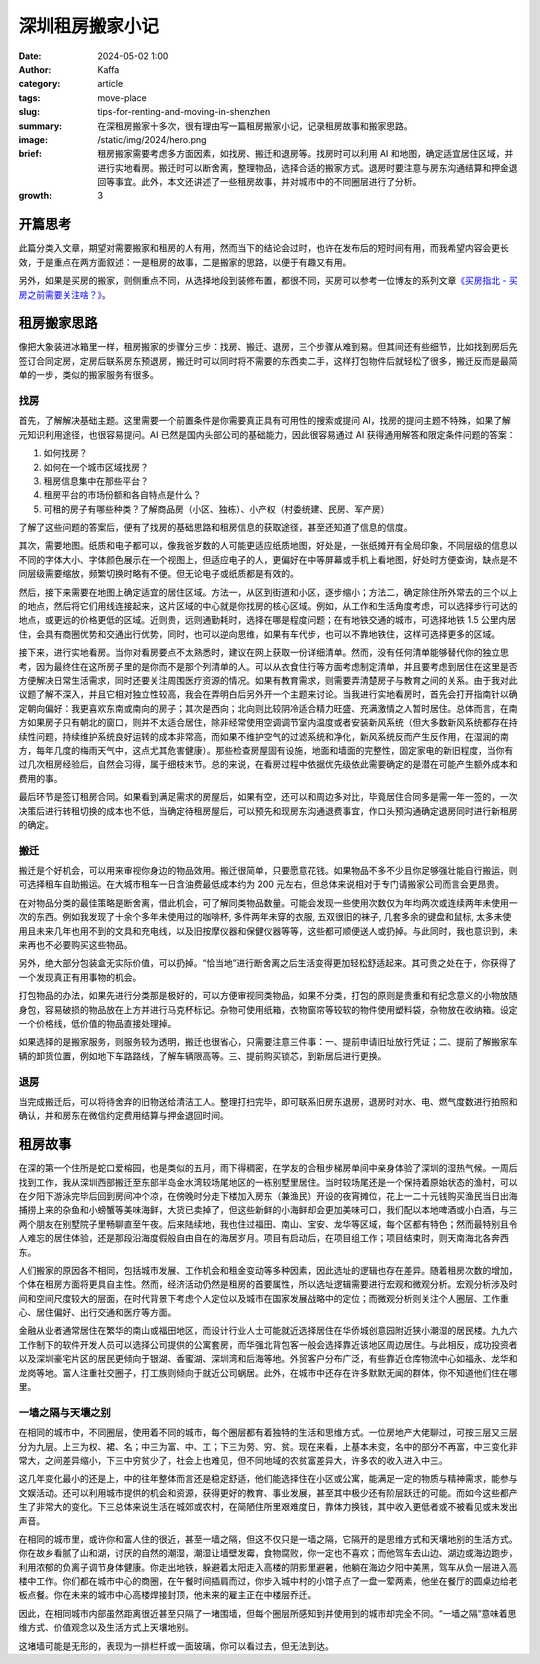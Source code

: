 深圳租房搬家小记
##################################################

:date: 2024-05-02 1:00
:author: Kaffa
:category: article
:tags: move-place
:slug: tips-for-renting-and-moving-in-shenzhen
:summary: 在深租房搬家十多次，很有理由写一篇租房搬家小记，记录租房故事和搬家思路。
:image: /static/img/2024/hero.png
:brief: 租房搬家需要考虑多方面因素，如找房、搬迁和退房等。找房时可以利用 AI 和地图，确定适宜居住区域，并进行实地看房。搬迁时可以断舍离，整理物品，选择合适的搬家方式。退房时要注意与房东沟通结算和押金退回等事宜。此外，本文还讲述了一些租房故事，并对城市中的不同圈层进行了分析。

:growth: 3

开篇思考
==========

此篇分类入文章，期望对需要搬家和租房的人有用，然而当下的结论会过时，也许在发布后的短时间有用，而我希望内容会更长效，于是重点在两方面叙述：一是租房的故事，二是搬家的思路，以便于有趣又有用。

另外，如果是买房的搬家，则侧重点不同，从选择地段到装修布置，都很不同，买房可以参考一位博友的系列文章\ `《买房指北 - 买房之前需要关注啥？》 <https://hiwannz.com/archives/1025.html>`_\ 。

租房搬家思路
====================

像把大象装进冰箱里一样，租房搬家的步骤分三步：找房、搬迁、退房，三个步骤从难到易。但其间还有些细节，比如找到房后先签订合同定房，定房后联系房东预退房，搬迁时可以同时将不需要的东西卖二手，这样打包物件后就轻松了很多，搬迁反而是最简单的一步，类似的搬家服务有很多。

找房
----------

首先，了解解决基础主题。这里需要一个前置条件是你需要真正具有可用性的搜索或提问 AI，找房的提问主题不特殊，如果了解元知识利用途径，也很容易提问。AI 已然是国内头部公司的基础能力，因此很容易通过 AI 获得通用解答和限定条件问题的答案：

1. 如何找房？
2. 如何在一个城市区域找房？
3. 租房信息集中在那些平台？
4. 租房平台的市场份额和各自特点是什么？
5. 可租的房子有哪些种类？了解商品房（小区、独栋）、小产权（村委统建、民房、军产房）

了解了这些问题的答案后，便有了找房的基础思路和租房信息的获取途径，甚至还知道了信息的信度。


其次，需要地图。纸质和电子都可以，像我爸岁数的人可能更适应纸质地图，好处是，一张纸摊开有全局印象，不同层级的信息以不同的字体大小、字体颜色展示在一个视图上，但适应电子的人，更偏好在中等屏幕或手机上看地图，好处时方便查询，缺点是不同层级需要缩放，频繁切换时略有不便。但无论电子或纸质都是有效的。

然后，接下来需要在地图上确定适宜的居住区域。方法一，从区到街道和小区，逐步缩小；方法二，确定除住所外常去的三个以上的地点，然后将它们用线连接起来，这片区域的中心就是你找房的核心区域。例如，从工作和生活角度考虑，可以选择步行可达的地点，或更远的价格更低的区域。近则贵，远则通勤耗时，选择在哪是程度问题；在有地铁交通的城市，可选择地铁 1.5 公里内居住，会具有商圈优势和交通出行优势，同时，也可以逆向思维，如果有车代步，也可以不靠地铁住，这样可选择更多的区域。

接下来，进行实地看房。当你对看房要点不太熟悉时，建议在网上获取一份详细清单。然而，没有任何清单能够替代你的独立思考，因为最终住在这所房子里的是你而不是那个列清单的人。可以从衣食住行等方面考虑制定清单，并且要考虑到居住在这里是否方便解决日常生活需求，同时还要关注周围医疗资源的情况。如果有教育需求，则需要弄清楚房子与教育之间的关系。由于我对此议题了解不深入，并且它相对独立性较高，我会在弄明白后另外开一个主题来讨论。当我进行实地看房时，首先会打开指南针以确定朝向偏好：我更喜欢东南或南向的房子；其次是西向；北向则比较阴冷适合精力旺盛、充满激情之人暂时居住。总体而言，在南方如果房子只有朝北的窗口，则并不太适合居住，除非经常使用空调调节室内温度或者安装新风系统（但大多数新风系统都存在持续性问题，持续维护系统良好运转的成本非常高，而如果不维护空气的过滤系统和净化，新风系统反而产生反作用，在湿润的南方，每年几度的梅雨天气中，这点尤其危害健康）。那些检查房屋固有设施，地面和墙面的完整性，固定家电的新旧程度，当你有过几次租房经验后，自然会习得，属于细枝末节。总的来说，在看房过程中依据优先级依此需要确定的是潜在可能产生额外成本和费用的事。

最后环节是签订租房合同。如果看到满足需求的房屋后，如果有空，还可以和周边多对比，毕竟居住合同多是需一年一签的，一次决策后进行转租切换的成本也不低，当确定待租房屋后，可以预先和现房东沟通退费事宜，作口头预沟通确定退房同时进行新租房的确定。

搬迁
----------

搬迁是个好机会，可以用来审视你身边的物品效用。搬迁很简单，只要愿意花钱。如果物品不多不少且你足够强壮能自行搬运，则可选择租车自助搬运。在大城市租车一日含油费最低成本约为 200 元左右，但总体来说相对于专门请搬家公司而言会更昂贵。

在对物品分类的最佳策略是断舍离，借此机会，可了解同类物品数量。可能会发现一些使用次数仅为年均两次或连续两年未使用一次的东西。例如我发现了十余个多年未使用过的咖啡杯, 多件两年未穿的衣服, 五双很旧的袜子, 几套多余的键盘和鼠标, 太多未使用且未来几年也用不到的文具和充电线，以及旧按摩仪器和保健仪器等等，这些都可顺便送人或扔掉。与此同时，我也意识到，未来再也不必要购买这些物品。

另外，绝大部分包装盒无实际价值，可以扔掉。“恰当地”进行断舍离之后生活变得更加轻松舒适起来。其可贵之处在于，你获得了一个发现真正有用事物的机会。

打包物品的办法，如果先进行分类那是极好的，可以方便审视同类物品，如果不分类，打包的原则是贵重和有纪念意义的小物放随身包，容易破损的物品放在上方并进行马克杯标记。杂物可使用纸箱，衣物窗帘等较软的物件使用塑料袋，杂物放在收纳箱。设定一个价格线，低价值的物品直接处理掉。

如果选择的是搬家服务，则服务较为透明，搬迁也很省心，只需要注意三件事：一、提前申请旧址放行凭证；二、提前了解搬家车辆的卸货位置，例如地下车路路线，了解车辆限高等。三、提前购买锁芯，到新居后进行更换。

退房
----------

当完成搬迁后，可以将待舍弃的旧物送给清洁工人。整理打扫完毕，即可联系旧房东退房，退房时对水、电、燃气度数进行拍照和确认，并和房东在微信约定费用结算与押金退回时间。

租房故事
==========

在深的第一个住所是蛇口爱榕园，也是类似的五月，雨下得稠密，在学友的合租步梯房单间中亲身体验了深圳的湿热气候。一周后找到工作，我从深圳西部搬迁至东部半岛金水湾较场尾地区的一栋别墅里居住。当时较场尾还是一个保持着原始状态的渔村，可以在夕阳下游泳完毕后回到房间冲个凉，在傍晚时分走下楼加入房东（兼渔民）开设的夜宵摊位，花上一二十元钱购买渔民当日出海捕捞上来的杂鱼和小螃蟹等美味海鲜，大货已卖掉了，但这些新鲜的小海鲜却会更加美味可口，我们配以本地啤酒或小白酒，与三两个朋友在别墅院子里畅聊直至午夜。后来陆续地，我也住过福田、南山、宝安、龙华等区域，每个区都有特色；然而最特别且令人难忘的居住体验，还是那段沿海度假般自由自在的海居岁月。项目有启动后，在项目组工作；项目结束时，则天南海北各奔西东。

人们搬家的原因各不相同，包括城市发展、工作机会和租金变动等多种因素，因此选址的逻辑也存在差异。随着租房次数的增加，个体在租房方面将更具自主性。然而，经济活动仍然是租房的首要属性，所以选址逻辑需要进行宏观和微观分析。宏观分析涉及时间和空间尺度较大的层面，在时代背景下考虑个人定位以及城市在国家发展战略中的定位；而微观分析则关注个人圈层、工作重心、居住偏好、出行交通和医疗等方面。

金融从业者通常居住在繁华的南山或福田地区，而设计行业人士可能就近选择居住在华侨城创意园附近狭小潮湿的居民楼。九九六工作制下的软件开发人员可以选择公司提供的公寓套房，而华强北背包客一般会选择靠近该地区周边居住。与此相反，成功投资者以及深圳豪宅片区的居民更倾向于银湖、香蜜湖、深圳湾和后海等地。外贸客户分布广泛，有些靠近仓库物流中心如福永、龙华和龙岗等地。富人注重社交圈子，打工族则倾向于就近公司蜗居。此外，在城市中还存在许多默默无闻的群体，你不知道他们住在哪里。

一墙之隔与天壤之别
----------------------------------------

在相同的城市中，不同圈层，使用着不同的城市，每个圈层都有着独特的生活和思维方式。一位房地产大佬聊过，可按三层又三层分为九层。上三为权、裙、名；中三为富、中、工；下三为劳、穷、贫。现在来看，上基本未变，名中的部分不再富，中三变化非常大，之间差异缩小，下三中穷贫少了，社会上也难见，但不同地域的农贫富差异大，许多农的收入进入中三。

这几年变化最小的还是上，中的往年整体而言还是稳定舒适，他们能选择住在小区或公寓，能满足一定的物质与精神需求，能参与文娱活动。还可以利用城市提供的机会和资源，获得更好的教育、事业发展，甚至其中极少还有阶层跃迁的可能。而如今这些都产生了非常大的变化。下三总体来说生活在城郊或农村，在简陋住所里艰难度日，靠体力换钱，其中收入更低者或不被看见或未发出声音。

在相同的城市里，或许你和富人住的很近，甚至一墙之隔，但这不仅只是一墙之隔，它隔开的是思维方式和天壤地别的生活方式。你在故乡看腻了山和湖，讨厌的自然的潮湿，潮湿让墙壁发霉，食物腐败，你一定也不喜欢；而他驾车去山边、湖边或海边跑步，利用浓郁的负离子调节身体健康。你走出地铁，躲避着太阳走入高楼的阴影里避暑，他躺在海边夕阳中美黑，驾车从负一层进入高楼中工作。你们都在城市中心的商圈，在午餐时间插肩而过，你步入城中村的小馆子点了一盘一荤两素，他坐在餐厅的圆桌边给老板点餐。你在未来的城市中心高楼焊接封顶，他未来的雇主正在中楼层乔迁。

因此，在相同城市内部虽然距离很近甚至只隔了一堵围墙，但每个圈层所感知到并使用到的城市却完全不同。“一墙之隔”意味着思维方式、价值观念以及生活方式上天壤地别。

这堵墙可能是无形的，表现为一排栏杆或一面玻璃，你可以看过去，但无法到达。
